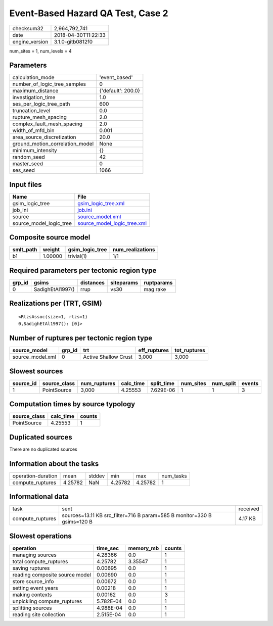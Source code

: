 Event-Based Hazard QA Test, Case 2
==================================

============== ===================
checksum32     2,964,792,741      
date           2018-04-30T11:22:33
engine_version 3.1.0-gitb0812f0   
============== ===================

num_sites = 1, num_levels = 4

Parameters
----------
=============================== ==================
calculation_mode                'event_based'     
number_of_logic_tree_samples    0                 
maximum_distance                {'default': 200.0}
investigation_time              1.0               
ses_per_logic_tree_path         600               
truncation_level                0.0               
rupture_mesh_spacing            2.0               
complex_fault_mesh_spacing      2.0               
width_of_mfd_bin                0.001             
area_source_discretization      20.0              
ground_motion_correlation_model None              
minimum_intensity               {}                
random_seed                     42                
master_seed                     0                 
ses_seed                        1066              
=============================== ==================

Input files
-----------
======================= ============================================================
Name                    File                                                        
======================= ============================================================
gsim_logic_tree         `gsim_logic_tree.xml <gsim_logic_tree.xml>`_                
job_ini                 `job.ini <job.ini>`_                                        
source                  `source_model.xml <source_model.xml>`_                      
source_model_logic_tree `source_model_logic_tree.xml <source_model_logic_tree.xml>`_
======================= ============================================================

Composite source model
----------------------
========= ======= =============== ================
smlt_path weight  gsim_logic_tree num_realizations
========= ======= =============== ================
b1        1.00000 trivial(1)      1/1             
========= ======= =============== ================

Required parameters per tectonic region type
--------------------------------------------
====== ================ ========= ========== ==========
grp_id gsims            distances siteparams ruptparams
====== ================ ========= ========== ==========
0      SadighEtAl1997() rrup      vs30       mag rake  
====== ================ ========= ========== ==========

Realizations per (TRT, GSIM)
----------------------------

::

  <RlzsAssoc(size=1, rlzs=1)
  0,SadighEtAl1997(): [0]>

Number of ruptures per tectonic region type
-------------------------------------------
================ ====== ==================== ============ ============
source_model     grp_id trt                  eff_ruptures tot_ruptures
================ ====== ==================== ============ ============
source_model.xml 0      Active Shallow Crust 3,000        3,000       
================ ====== ==================== ============ ============

Slowest sources
---------------
========= ============ ============ ========= ========== ========= ========= ======
source_id source_class num_ruptures calc_time split_time num_sites num_split events
========= ============ ============ ========= ========== ========= ========= ======
1         PointSource  3,000        4.25553   7.629E-06  1         1         3     
========= ============ ============ ========= ========== ========= ========= ======

Computation times by source typology
------------------------------------
============ ========= ======
source_class calc_time counts
============ ========= ======
PointSource  4.25553   1     
============ ========= ======

Duplicated sources
------------------
There are no duplicated sources

Information about the tasks
---------------------------
================== ======= ====== ======= ======= =========
operation-duration mean    stddev min     max     num_tasks
compute_ruptures   4.25782 NaN    4.25782 4.25782 1        
================== ======= ====== ======= ======= =========

Informational data
------------------
================ ======================================================================= ========
task             sent                                                                    received
compute_ruptures sources=13.11 KB src_filter=716 B param=585 B monitor=330 B gsims=120 B 4.17 KB 
================ ======================================================================= ========

Slowest operations
------------------
============================== ========= ========= ======
operation                      time_sec  memory_mb counts
============================== ========= ========= ======
managing sources               4.28366   0.0       1     
total compute_ruptures         4.25782   3.35547   1     
saving ruptures                0.00695   0.0       1     
reading composite source model 0.00690   0.0       1     
store source_info              0.00672   0.0       1     
setting event years            0.00218   0.0       1     
making contexts                0.00162   0.0       3     
unpickling compute_ruptures    5.782E-04 0.0       1     
splitting sources              4.988E-04 0.0       1     
reading site collection        2.515E-04 0.0       1     
============================== ========= ========= ======